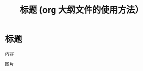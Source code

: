 #+title: 标题 (org 大纲文件的使用方法）
#+description: 使用特殊格式的文档格式，可以写出可以渲染的富文本书写文档
#+keywords: org,mark language

* 标题
  内容

图片  [[file:images/a.png]]  
